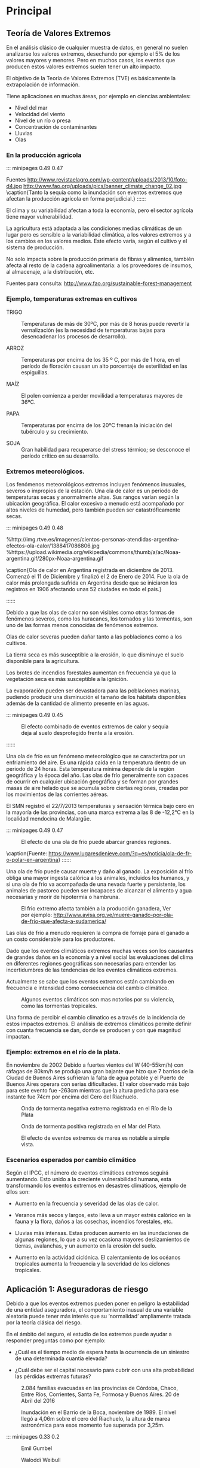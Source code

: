 * Setting                                                          :noexport:
 
#+LATEX_ENGINE: xelatex
#+LATEX_CLASS: extarticle
#+LATEX_CLASS_OPTIONS: a4paper,12pt

#+LaTeX_HEADER: \usepackage[spanish]{babel}
#+LaTex_HEADER: \usepackage{placeins}
#+LaTex_HEADER: \usepackage{graphicx} % Required to insert images
#+LaTex_HEADER: \usepackage{courier} % Required for the courier font
#+LaTex_HEADER: \usepackage{fixltx2e}
#+LaTex_HEADER: \usepackage{amsmath}
#+LaTex_HEADER: \usepackage{dsfont}
#+LaTex_HEADER: \usepackage{amssymb}
#+LaTex_HEADER: \usepackage{hyperref}
#+LaTex_HEADER: \usepackage{fancyhdr} % Required for custom headers
#+LaTex_HEADER: \usepackage{lastpage} % Required to determine the last page for the footer
#+LaTex_HEADER: \usepackage{extramarks} % Required for headers and footers
#+LaTex_HEADER: % Margins
#+LaTex_HEADER: \usepackage{geometry}
#+LaTex_HEADER:  \geometry{
#+LaTex_HEADER:  a4paper,
#+LaTex_HEADER:  left=20mm,
#+LaTex_HEADER:  right=20mm,
#+LaTex_HEADER:  top=20mm,
#+LaTex_HEADER:  bottom=20mm,
#+LaTex_HEADER:  }
#+LaTex_HEADER: 
#+LaTex_HEADER: \linespread{1.1} % Line spacing
#+LaTex_HEADER: 
#+LaTex_HEADER: % Set up the header and footer
#+LaTex_HEADER: \pagestyle{fancy}
#+LaTex_HEADER: \lhead{} % Top left header
#+LaTex_HEADER: \chead{\hmwkClass\ (\hmwkClassTime): \hmwkTitle} % Top center head
#+LaTex_HEADER: \rhead{\hmwkInstitucional} % Top right header
#+LaTex_HEADER: \lfoot{\hmwkClassInstructor} % Bottom left footer
#+LaTex_HEADER: \cfoot{} % Bottom center footer
#+LaTex_HEADER: \rfoot{Página\ \thepage\ de\ \protect\pageref{LastPage}} % Bottom right footer
#+LaTex_HEADER: \renewcommand\headrulewidth{0.4pt} % Size of the header rule
#+LaTex_HEADER: \renewcommand\footrulewidth{0.4pt} % Size of the footer rule
#+LaTex_HEADER: 
#+LaTex_HEADER: \setlength\parindent{0pt} % Removes all indentation from paragraphs
#+LaTex_HEADER: 
#+LaTex_HEADER: % Encabezados y pies.
#+LaTex_HEADER: 
#+LaTex_HEADER: \newcommand{\hmwkTitle}{Clase 2 - Teoría} % Assignment title
#+LaTex_HEADER: \newcommand{\hmwkDueDate}{Abril 2020} % Due date
#+LaTex_HEADER: \newcommand{\hmwkClass}{Hidráulica Agrícola y Saneamiento} % Course/class
#+LaTex_HEADER: \newcommand{\hmwkClassTime}{1-2020} % Class/lecture time
#+LaTex_HEADER: \newcommand{\hmwkClassInstructor}{Mónica Fiore - Javier Clavijo} % Teacher/lecturer
#+LaTex_HEADER: \newcommand{\hmwkInstitucional}{FI-UBA} % Your name

#+LaTex_HEADER:\usepackage{lineno}
#+LaTex_HEADER:\linenumbers

#+BEGIN_SRC emacs-lisp

(setq org-image-actual-width nil)

#+END_SRC

#+RESULTS:

* Principal

** Teoría de Valores Extremos 

En el análisis clásico de cualquier muestra de datos, en general no
suelen analizarse los valores extremos, desechando por ejemplo el 5%
de los valores mayores y menores. Pero en muchos casos, los eventos
que producen estos valores extremos suelen tener un alto impacto.

El objetivo de la Teoría de Valores Extremos (TVE) es básicamente la
extrapolación de información.

Tiene aplicaciones en muchas áreas, por ejemplo en ciencias
ambientales: 

- Nivel del mar 
- Velocidad del viento 
- Nivel de un río o presa 
- Concentración de contaminantes 
- Lluvias 
- Olas

*** En la producción agricola

::: minipages 0.49 0.47
#+CAPTION: 
[[./media/image1.jpeg]]
#+CAPTION: 
[[./media/image2.jpeg]]
Fuentes http://www.revistaelagro.com/wp-content/uploads/2013/10/foto-d4.jpg http://www.fao.org/uploads/pics/banner_climate_change_02.jpg
\caption{Tanto la sequía como la inundación son eventos extremos que afectan la producción agrícola en forma perjudicial.}
::::::

El clima y su variabilidad afectan a toda la economía, pero el sector
agrícola tiene mayor vulnerabilidad.

La agricultura está adaptada a las condiciones medias climáticas de un
lugar pero es sensible a la variabilidad climática, a los valores
extremos y a los cambios en los valores medios.  Este efecto varía,
según el cultivo y el sistema de producción.

No solo impacta sobre la producción primaria de fibras y alimentos,
también afecta al resto de la cadena agroalimentaria: a los
proveedores de insumos, al almacenaje, a la distribución, etc.

Fuentes para consulta: http://www.fao.org/sustainable-forest-management

*** Ejemplo, temperaturas extremas en cultivos

- TRIGO :: Temperaturas de más de 30ºC, por más de 8 horas puede
  revertir la vernalización (es la necesidad de temperaturas bajas para
  desencadenar los procesos de desarrollo).

- ARROZ :: Temperaturas por encima de los 35 º C, por más de 1 hora, en el
 período de floración causan un alto porcentaje de esterilidad en las
 espiguillas.

- MAÍZ :: El polen comienza a perder movilidad a temperaturas mayores de 36ºC.

- PAPA :: Temperaturas por encima de los 20ºC frenan la iniciación del tubérculo y su crecimiento.

- SOJA :: Gran habilidad para recuperarse del stress térmico; se desconoce el período crítico en su desarrollo.

*** Extremos meteorológicos.

Los fenómenos meteorológicos extremos incluyen fenómenos inusuales,
severos o impropios de la estación. Una ola de calor es un periodo de
temperaturas secas y anormalmente altas. Sus rangos varían según la
ubicación geográfica. El calor excesivo a menudo está acompañado por
altos niveles de humedad, pero también pueden ser catastróficamente
secas.

::: minipages 0.49 0.48
#+CAPTION: 
[[./media/image3.jpeg]]
#+CAPTION: 
[[./media/image4.png]]
%http://img.rtve.es/imagenes/cientos-personas-atendidas-argentina-efectos-ola-calor/1388417086806.jpg
%https://upload.wikimedia.org/wikipedia/commons/thumb/a/ac/Noaa-argentina.gif/280px-Noaa-argentina.gif

\caption{Ola de calor en Argentina registrada en diciembre de 2013. Comenzó el
11 de Diciembre y finalizó el 2 de Enero de 2014. Fue la ola de calor
más prolongada sufrida en Argentina desde que se iniciaron los
registros en 1906 afectando unas 52 ciudades en todo el país.}

::::::

#+BEGIN_COMMENT

 #+CAPTION: http://www.confluenciafm.com.ar/galeria/alertaamarilla.jpg
 [[./media/image5.jpeg]]
 ** tmp-slides/slide6.txt
 #+CAPTION: http://cocktailsandmovies.com/wp-content/uploads/2014/05/abominable-snowman.jpg
 [[./media/image8.jpeg]]

#+END_COMMENT

Debido a que las olas de calor no son visibles como otras formas de
fenómenos severos, como los huracanes, los tornados y las tormentas,
son uno de las formas menos conocidas de fenómenos extremos.


Olas de calor severas pueden dañar tanto a las poblaciones como a los
cultivos.

La tierra seca es más susceptible a la erosión, lo que disminuye el
suelo disponible para la agricultura.

Los brotes de incendios forestales aumentan en frecuencia ya que la
vegetación seca es más susceptible a la ignición.

La evaporación pueden ser devastadora para las poblaciones marinas,
pudiendo producir una disminución el tamaño de los hábitats
disponibles además de la cantidad de alimento presente en las aguas.

::: minipages 0.49 0.45
#+CAPTION: El efecto combinado de eventos extremos de calor y sequia deja al suelo desprotegido frente a la erosión.
[[./media/image7.jpeg]]
#+CAPTION: Eventos extremos de calor pueden favorecer la ocurrencia de incendios forestales
[[./media/image6.jpeg]]
::::::

Una ola de frío es un fenómeno meteorológico que se caracteriza por un
enfriamiento del aire. Es una rápida caída en la temperatura dentro de
un periodo de 24 horas.  Esta temperatura mínima depende de la región
geográfica y la época del año. Las olas de frío generalmente son
capaces de ocurrir en cualquier ubicación geográfica y se forman por
grandes masas de aire helado que se acumula sobre ciertas regiones,
creadas por los movimientos de las corrientes aéreas.

El SMN registró el 22/7/2013 temperaturas y sensación térmica bajo
cero en la mayoría de las provincias, con una marca extrema a las 8 de
-12,2°C en la localidad mendocina de Malargüe.

::: minipages 0.49 0.47
#+CAPTION: El efecto de una ola de frio puede abarcar grandes regiones.
[[./media/image9.jpeg]]
#+CAPTION: Ciudad de mendoza durante el evento extremo de baja temperatura ocurrido en 2013.
[[./media/image10.jpeg]]
\caption{Fuente: https://www.lugaresdenieve.com/?q=es/noticia/ola-de-fr-o-polar-en-argentina}
::::::

Una ola de frío puede causar muerte y daño al ganado.  La exposición
al frío obliga una mayor ingesta calórica a los animales, incluidos
los humanos, y si una ola de frío va acompañada de una nevada fuerte y
persistente, los animales de pastoreo pueden ser incapaces de alcanzar
el alimento y agua necesarias y morir de hipotermia o hambruna.

#+CAPTION: El frio extremo afecta también a la producción ganadera, Ver por ejemplo: http://www.avisa.org.ve/muere-ganado-por-ola-de-frio-que-afecta-a-sudamerica/
[[./media/image11.jpeg]]

Las olas de frío a menudo requieren la compra de forraje para el
ganado a un costo considerable para los productores.

Dado que los eventos climáticos extremos muchas veces son los
causantes de grandes daños en la economía y a nivel social las
evaluaciones del clima en diferentes regiones geográficas son
necesarias para entender las incertidumbres de las tendencias de los
eventos climáticos extremos.

Actualmente se sabe que los eventos
extremos están cambiando en frecuencia e intensidad como consecuencia
del cambio climático.

#+CAPTION: Algunos eventos climáticos son mas notorios por su violencia, como las tormentas tropicales.
[[./media/image12.jpeg]]

Una forma de percibir el cambio climatico es a través de la incidencia
de estos impactos extremos. El análisis de extremos climáticos
permite definir con cuanta frecuencia se dan, donde se producen y con
qué magnitud impactan.

*** Ejemplo: extremos en el río de la plata.

En noviembre de 2002 Debido a fuertes vientos del W (40-55km/h) con ráfagas de 80km/h se
produjo una gran bajante que hizo que 7 barrios de la Ciudad de Buenos
Aires sufrieran la falta de agua potable y el Puerto de Buenos Aires
operara con serias dificultades. El valor observado más bajo para este
evento fue -263cm mientras que la altura predicha para ese instante
fue 74cm por encima del Cero del Riachuelo.

#+CAPTION: Onda de tormenta negativa extrema registrada en el Río de la Plata 
[[./media/image13.png]]

#+CAPTION: Onda de tormenta positiva registrada en el Mar del Plata.
[[./media/image14.png]]

#+CAPTION: El efecto de eventos extremos de marea es notable a simple vista.
[[./media/image15.png]]

*** Escenarios esperados por cambio climático
   
Según el IPCC, el número de eventos climáticos extremos seguirá
aumentando. Esto unido a la creciente vulnerabilidad humana, esta
transformando los eventos extremos en desastres climáticos, ejemplo de
ellos son: 

- Aumento en la frecuencia y severidad de las olas de calor.

- Veranos más secos y largos, esto lleva a un mayor estrés calórico en
 la fauna y la flora, daños a las cosechas, incendios forestales, etc.

- Lluvias más intensas. Estas producen aumento en las inundaciones de
 algunas regiones, lo que a su vez ocasiona mayores deslizamientos de
 tierras, avalanchas, y un aumento en la erosión del suelo.

- Aumento en la actividad ciclónica. El calentamiento de los océanos
 tropicales aumenta la frecuencia y la severidad de los ciclones
 tropicales.

** Aplicación 1: Aseguradoras de riesgo

Debido a que los eventos extremos pueden poner en peligro la
estabilidad de una entidad aseguradora, el comportamiento inusual de
una variable aleatoria puede tener más interés que su ‘normalidad’
ampliamente tratada por la teoría clásica del riesgo.

En el ámbito del seguro, el estudio de los extremos puede ayudar a
responder preguntas como por ejemplo:

- ¿Cuál es el tiempo medio de espera hasta la ocurrencia de un
 siniestro de una determinada cuantía elevada?

- ¿Cuál debe ser el capital necesario para cubrir con una alta
 probabilidad las pérdidas extremas futuras?

 
#+CAPTION: 2.084 familias evacuadas en las provincias de Córdoba, Chaco, Entre Ríos, Corrientes, Santa Fe, Formosa y Buenos Aires. 20 de Abril del 2016
[[./media/image20.jpeg]]

#+CAPTION: Inundación en el Barrio de la Boca, noviembre de 1989. El nivel llegó a 4,06m sobre el cero del Riachuelo, la altura de marea astronómica para esos momento fue superada por 3,25m.
[[./media/image19.jpeg]]

::: minipages 0.33 0.2
#+CAPTION: Emil Gumbel
[[./media/image21.png]]
#+CAPTION: Waloddi Weibull
[[./media/image25.png]]
#+CAPTION: Maurice Fréchet
[[./media/image23.png]]
::::::

Los eventos extremos suelen ocasionar efectos catastróficos en todos
los campos. La Teoria de Valores extremos es la parte de la
estadística que estudia su comportamiento.

Si tenemos una muestra de M datos de una misma distribución y creamos
un nuevo conjunto que solo incluya los valores máximos, este nuevo
conjunto puede ser descripto por las distribuciones de Gumbel, Frechet
y Weibull.

::: minipages 0.49 0.4
#+CAPTION: Distribución de Fréchet 
[[./media/image24.gif]]
#+CAPTION: Distribución de Gumbel
[[./media/image22.png]]
#+CAPTION: Distribución de Weibull
[[./media/image26.gif]]
Fuente: http://www.mathwave.com/articles/extreme-value-distributions.html
::::::

En la teoría de valores extremos el interés principal se encuentra en
los valores más bajos o más altos de la variable a estudiar. Es decir,
el objetivo está en el análisis de los eventos asociados a las colas
de la distribución.

#+CAPTION: Cola de una distribución estadística.
#+ATTR_HTML: :width 400
[[./media/image27.png]] 

El objetivo de la Teoría de Valores Extremos es la extrapolación de la información. 
Dada una muestra de valores independientes $X_1,X_2,\dots,X_n$
 de una distribución desconocida queremos estimar la cola de la misma.

Problemas:
- Hay pocas observaciones en la cola de la distribución. 
- Con frecuencia queremos estimar valores que van más allá del máximo valor de la muestra.

Áreas de aplicación: Medio Ambiente, Hidrología, Oceanografía, Finanzas, Seguros, Climatología.

En términos generales, los valores extremos pueden ser modelados siguiendo dos procedimientos básicos:
 
a. Los modelos Block Máxima (BMM - Block Maxima Models), que emplean
   la distribución Generalizada de Valores Extremos (GEV) para ajustar
   una distribución a partir de los máximos o mínimos de un conjunto de
   datos muestrales independientes agrupados en bloques de similar
   tamaño.

b. Los modelos Peaks Over Thresholds (POT), que utilizan las
   Distribuciones Generalizadas Pareto (GPD) para ajustar una
   distribución a los valores muestrales independientes que exceden un
   umbral especificado.

#+CAPTION: Precipitación mensual para Bahía Blanca.
#+ATTR_HTML: :width 650
[[./media/image28.png]]

** Método de Máxima Anual

El estudio de valores extremos puede enfocarse de diversas formas. Una
de los más clásicas, es el análisis del máximo de un conjunto de
observaciones independientes (método del bloque máximo) provenientes
de una misma distribución. Es decir, el objetivo es estudiar el
comportamiento de
 
$$M_k = max\left(X_{Nk},\dots,X_{N(k+1)}\right)$$

Donde k es un indice de bloque y N es el tamaño (en cantidad de muestras) de cada bloque.

Típicamente $X_i$ representa la observación de un proceso en una
escala regular de tiempo, por ejemplo, la temperatura máxima anual, el
caudal anual, etc.

Como la distribución habitualmente es desconocida, el estudio de M_n
se realiza mediante distribuciones aproximadas. La búsqueda debe
limitarse a familias de funciones de simetría equivalente.

La distribucion de Valores Extremos Generalizados (GEV) introducida
por Jenkinson (1955) agrupa la distribuciones de Gumbel, Frechet y
Weibull y su función de distribución acumulada es:
                       
$$F(x) = e^{-\left(1+\gamma \frac{x-\mu}{\varsigma}}\right)} \frac{-1}{\gamma}$$

Donde $\mu$, $\varsigma$, $\gamma$, son los parámetros de locación, escala y forma.

Según el signo de $\gamma$ se clasifica en tres tipos:
                            
GEV tipo I (Gumbel) $\gamma = 0$
                            
GEV tipo II (Frechet) $\gamma > 0$
                            
GEV tipo III (Weibul) $\gamma < 0$

La razón de esta clasificación es que el dominio de cada distribución
cambia según el signo de $\gamma$, y está relacionado con el
decaimiento de la cola derecha. Existen distintos métodos para
calcular los parámetros, uno de los mas utilizados es el de máxima
verosimilitud.

Usualmente el período de tiempo elegido para el tamaño del bloque es
de un año, con lo cual $N$ corresponde a la cantidad de observaciones
independientes anuales registradas y $M_k$ corresponde a la
observación máxima anual.

Entonces, si se cuenta con un período de M años, se obtiene una serie
M máximos (o mínimos) anuales cuya distribución se ajustará a alguna
de las distribuciónes GEV.

Para realizar el ajuste de la serie de máximos anuales mediante la
distribución GEV se deben cumplir los siguientes supuestos:

- El conjunto de observaciones máximas sigue una misma distribución.
  
- Independencia :: ningún dato de la serie está influenciado por valores
  anteriores, o que él no influye a los posteriores. Por ejemplo. se
  deben eliminar valores que correspondan a un mismo evento que se
  extiende abarcando mas de un bloque de datos.
  
- Estacionalidad :: las propiedades estadísticas (usualmente media y
  variancia) de los datos no cambian en el tiempo. Para satisfacer el
  supuesto de estacionalidad, se extrae la tendencia a la serie de
  máximos anuales.

** Cálculo de período de retorno

Dado un nivel extremo X, el periodo de retorno T(x) correspondiente a
dicha magnitud puede definirse como el promedio de tiempo que ha de
transcurrir entre dos repeticiones extremas del mismo. Existe una
estrecha relación entre la función F(x) y el período de retorno de un
determinado evento:
                              
$$T(x) = \frac{1}{1 - F(x)}$$

$F(x)$ es la probabilidad de no exceder el valor $x$ en un intervalo
de largo $N$, entonces $1-F(x)$ es la probabilidad de superar dicho
valor en ese período

Los períodos de retorno de diseño recomendados para estructuras menores son:
#+TABLE:
#+ATTR_HTML: :width 500
[[./media/table.25-01.png]]

#+BEGIN_EXPORT html
<table>
<tr h="640440">
<th>
<p>Tipo de Estructura</p>
</th>
<th>
<p>Periodo de Retorno (años)</p>
</th>
</tr>
<tr h="371520">
<td>
<p>Drenaje Urbano</p>
</td>
<td>
<p>2 – 5</p>
</td>
</tr>
<tr h="371520">
<td>
<p>Drenaje Agrícola</p>
</td>
<td>
<p>5 – 10</p>
</td>
</tr>
<tr h="369720">
<td>
<p>Puente sobre carretera</p>
</td>
<td>
<p>50 – 100</p>
</td>
</tr>
<tr h="370800">
<td>
<p>Drenaje de Aeropuertos</p>
</td>
<td>
<p>5</p>
</td>
</tr>
#+END_EXPORT

*** Fuentes de Incertidumbre.

**** Incertidumnres en la determinación de la probabilidad de ocurrencia de fenómenos hidrológicos.
     
- Variabilidad natural de los eventos extremos.
- Disponibilidad y deficiencia en la información, longitud de los registros.
- Métodos y modelos de análisis

**** Incertidumbre por cambios globales y puntuales.
     
- Cambio climático
- Cambios fisiográficos por modificacione progresivas naturales
- Modificaciones en el uso del suelo
- Modificaciones por obras

